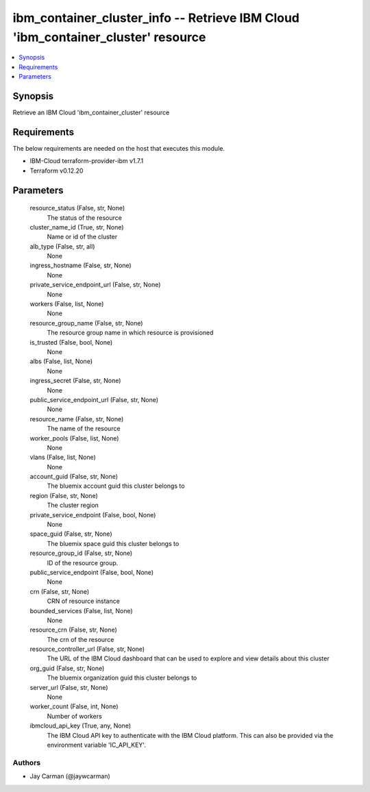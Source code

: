 
ibm_container_cluster_info -- Retrieve IBM Cloud 'ibm_container_cluster' resource
=================================================================================

.. contents::
   :local:
   :depth: 1


Synopsis
--------

Retrieve an IBM Cloud 'ibm_container_cluster' resource



Requirements
------------
The below requirements are needed on the host that executes this module.

- IBM-Cloud terraform-provider-ibm v1.7.1
- Terraform v0.12.20



Parameters
----------

  resource_status (False, str, None)
    The status of the resource


  cluster_name_id (True, str, None)
    Name or id of the cluster


  alb_type (False, str, all)
    None


  ingress_hostname (False, str, None)
    None


  private_service_endpoint_url (False, str, None)
    None


  workers (False, list, None)
    None


  resource_group_name (False, str, None)
    The resource group name in which resource is provisioned


  is_trusted (False, bool, None)
    None


  albs (False, list, None)
    None


  ingress_secret (False, str, None)
    None


  public_service_endpoint_url (False, str, None)
    None


  resource_name (False, str, None)
    The name of the resource


  worker_pools (False, list, None)
    None


  vlans (False, list, None)
    None


  account_guid (False, str, None)
    The bluemix account guid this cluster belongs to


  region (False, str, None)
    The cluster region


  private_service_endpoint (False, bool, None)
    None


  space_guid (False, str, None)
    The bluemix space guid this cluster belongs to


  resource_group_id (False, str, None)
    ID of the resource group.


  public_service_endpoint (False, bool, None)
    None


  crn (False, str, None)
    CRN of resource instance


  bounded_services (False, list, None)
    None


  resource_crn (False, str, None)
    The crn of the resource


  resource_controller_url (False, str, None)
    The URL of the IBM Cloud dashboard that can be used to explore and view details about this cluster


  org_guid (False, str, None)
    The bluemix organization guid this cluster belongs to


  server_url (False, str, None)
    None


  worker_count (False, int, None)
    Number of workers


  ibmcloud_api_key (True, any, None)
    The IBM Cloud API key to authenticate with the IBM Cloud platform. This can also be provided via the environment variable 'IC_API_KEY'.













Authors
~~~~~~~

- Jay Carman (@jaywcarman)

